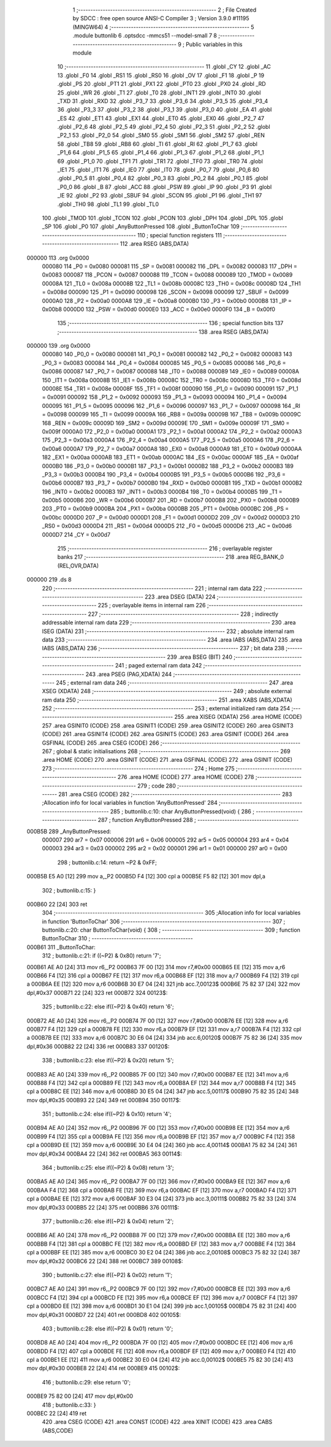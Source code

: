                                       1 ;--------------------------------------------------------
                                      2 ; File Created by SDCC : free open source ANSI-C Compiler
                                      3 ; Version 3.9.0 #11195 (MINGW64)
                                      4 ;--------------------------------------------------------
                                      5 	.module buttonlib
                                      6 	.optsdcc -mmcs51 --model-small
                                      7 	
                                      8 ;--------------------------------------------------------
                                      9 ; Public variables in this module
                                     10 ;--------------------------------------------------------
                                     11 	.globl _CY
                                     12 	.globl _AC
                                     13 	.globl _F0
                                     14 	.globl _RS1
                                     15 	.globl _RS0
                                     16 	.globl _OV
                                     17 	.globl _F1
                                     18 	.globl _P
                                     19 	.globl _PS
                                     20 	.globl _PT1
                                     21 	.globl _PX1
                                     22 	.globl _PT0
                                     23 	.globl _PX0
                                     24 	.globl _RD
                                     25 	.globl _WR
                                     26 	.globl _T1
                                     27 	.globl _T0
                                     28 	.globl _INT1
                                     29 	.globl _INT0
                                     30 	.globl _TXD
                                     31 	.globl _RXD
                                     32 	.globl _P3_7
                                     33 	.globl _P3_6
                                     34 	.globl _P3_5
                                     35 	.globl _P3_4
                                     36 	.globl _P3_3
                                     37 	.globl _P3_2
                                     38 	.globl _P3_1
                                     39 	.globl _P3_0
                                     40 	.globl _EA
                                     41 	.globl _ES
                                     42 	.globl _ET1
                                     43 	.globl _EX1
                                     44 	.globl _ET0
                                     45 	.globl _EX0
                                     46 	.globl _P2_7
                                     47 	.globl _P2_6
                                     48 	.globl _P2_5
                                     49 	.globl _P2_4
                                     50 	.globl _P2_3
                                     51 	.globl _P2_2
                                     52 	.globl _P2_1
                                     53 	.globl _P2_0
                                     54 	.globl _SM0
                                     55 	.globl _SM1
                                     56 	.globl _SM2
                                     57 	.globl _REN
                                     58 	.globl _TB8
                                     59 	.globl _RB8
                                     60 	.globl _TI
                                     61 	.globl _RI
                                     62 	.globl _P1_7
                                     63 	.globl _P1_6
                                     64 	.globl _P1_5
                                     65 	.globl _P1_4
                                     66 	.globl _P1_3
                                     67 	.globl _P1_2
                                     68 	.globl _P1_1
                                     69 	.globl _P1_0
                                     70 	.globl _TF1
                                     71 	.globl _TR1
                                     72 	.globl _TF0
                                     73 	.globl _TR0
                                     74 	.globl _IE1
                                     75 	.globl _IT1
                                     76 	.globl _IE0
                                     77 	.globl _IT0
                                     78 	.globl _P0_7
                                     79 	.globl _P0_6
                                     80 	.globl _P0_5
                                     81 	.globl _P0_4
                                     82 	.globl _P0_3
                                     83 	.globl _P0_2
                                     84 	.globl _P0_1
                                     85 	.globl _P0_0
                                     86 	.globl _B
                                     87 	.globl _ACC
                                     88 	.globl _PSW
                                     89 	.globl _IP
                                     90 	.globl _P3
                                     91 	.globl _IE
                                     92 	.globl _P2
                                     93 	.globl _SBUF
                                     94 	.globl _SCON
                                     95 	.globl _P1
                                     96 	.globl _TH1
                                     97 	.globl _TH0
                                     98 	.globl _TL1
                                     99 	.globl _TL0
                                    100 	.globl _TMOD
                                    101 	.globl _TCON
                                    102 	.globl _PCON
                                    103 	.globl _DPH
                                    104 	.globl _DPL
                                    105 	.globl _SP
                                    106 	.globl _P0
                                    107 	.globl _AnyButtonPressed
                                    108 	.globl _ButtonToChar
                                    109 ;--------------------------------------------------------
                                    110 ; special function registers
                                    111 ;--------------------------------------------------------
                                    112 	.area RSEG    (ABS,DATA)
      000000                        113 	.org 0x0000
                           000080   114 _P0	=	0x0080
                           000081   115 _SP	=	0x0081
                           000082   116 _DPL	=	0x0082
                           000083   117 _DPH	=	0x0083
                           000087   118 _PCON	=	0x0087
                           000088   119 _TCON	=	0x0088
                           000089   120 _TMOD	=	0x0089
                           00008A   121 _TL0	=	0x008a
                           00008B   122 _TL1	=	0x008b
                           00008C   123 _TH0	=	0x008c
                           00008D   124 _TH1	=	0x008d
                           000090   125 _P1	=	0x0090
                           000098   126 _SCON	=	0x0098
                           000099   127 _SBUF	=	0x0099
                           0000A0   128 _P2	=	0x00a0
                           0000A8   129 _IE	=	0x00a8
                           0000B0   130 _P3	=	0x00b0
                           0000B8   131 _IP	=	0x00b8
                           0000D0   132 _PSW	=	0x00d0
                           0000E0   133 _ACC	=	0x00e0
                           0000F0   134 _B	=	0x00f0
                                    135 ;--------------------------------------------------------
                                    136 ; special function bits
                                    137 ;--------------------------------------------------------
                                    138 	.area RSEG    (ABS,DATA)
      000000                        139 	.org 0x0000
                           000080   140 _P0_0	=	0x0080
                           000081   141 _P0_1	=	0x0081
                           000082   142 _P0_2	=	0x0082
                           000083   143 _P0_3	=	0x0083
                           000084   144 _P0_4	=	0x0084
                           000085   145 _P0_5	=	0x0085
                           000086   146 _P0_6	=	0x0086
                           000087   147 _P0_7	=	0x0087
                           000088   148 _IT0	=	0x0088
                           000089   149 _IE0	=	0x0089
                           00008A   150 _IT1	=	0x008a
                           00008B   151 _IE1	=	0x008b
                           00008C   152 _TR0	=	0x008c
                           00008D   153 _TF0	=	0x008d
                           00008E   154 _TR1	=	0x008e
                           00008F   155 _TF1	=	0x008f
                           000090   156 _P1_0	=	0x0090
                           000091   157 _P1_1	=	0x0091
                           000092   158 _P1_2	=	0x0092
                           000093   159 _P1_3	=	0x0093
                           000094   160 _P1_4	=	0x0094
                           000095   161 _P1_5	=	0x0095
                           000096   162 _P1_6	=	0x0096
                           000097   163 _P1_7	=	0x0097
                           000098   164 _RI	=	0x0098
                           000099   165 _TI	=	0x0099
                           00009A   166 _RB8	=	0x009a
                           00009B   167 _TB8	=	0x009b
                           00009C   168 _REN	=	0x009c
                           00009D   169 _SM2	=	0x009d
                           00009E   170 _SM1	=	0x009e
                           00009F   171 _SM0	=	0x009f
                           0000A0   172 _P2_0	=	0x00a0
                           0000A1   173 _P2_1	=	0x00a1
                           0000A2   174 _P2_2	=	0x00a2
                           0000A3   175 _P2_3	=	0x00a3
                           0000A4   176 _P2_4	=	0x00a4
                           0000A5   177 _P2_5	=	0x00a5
                           0000A6   178 _P2_6	=	0x00a6
                           0000A7   179 _P2_7	=	0x00a7
                           0000A8   180 _EX0	=	0x00a8
                           0000A9   181 _ET0	=	0x00a9
                           0000AA   182 _EX1	=	0x00aa
                           0000AB   183 _ET1	=	0x00ab
                           0000AC   184 _ES	=	0x00ac
                           0000AF   185 _EA	=	0x00af
                           0000B0   186 _P3_0	=	0x00b0
                           0000B1   187 _P3_1	=	0x00b1
                           0000B2   188 _P3_2	=	0x00b2
                           0000B3   189 _P3_3	=	0x00b3
                           0000B4   190 _P3_4	=	0x00b4
                           0000B5   191 _P3_5	=	0x00b5
                           0000B6   192 _P3_6	=	0x00b6
                           0000B7   193 _P3_7	=	0x00b7
                           0000B0   194 _RXD	=	0x00b0
                           0000B1   195 _TXD	=	0x00b1
                           0000B2   196 _INT0	=	0x00b2
                           0000B3   197 _INT1	=	0x00b3
                           0000B4   198 _T0	=	0x00b4
                           0000B5   199 _T1	=	0x00b5
                           0000B6   200 _WR	=	0x00b6
                           0000B7   201 _RD	=	0x00b7
                           0000B8   202 _PX0	=	0x00b8
                           0000B9   203 _PT0	=	0x00b9
                           0000BA   204 _PX1	=	0x00ba
                           0000BB   205 _PT1	=	0x00bb
                           0000BC   206 _PS	=	0x00bc
                           0000D0   207 _P	=	0x00d0
                           0000D1   208 _F1	=	0x00d1
                           0000D2   209 _OV	=	0x00d2
                           0000D3   210 _RS0	=	0x00d3
                           0000D4   211 _RS1	=	0x00d4
                           0000D5   212 _F0	=	0x00d5
                           0000D6   213 _AC	=	0x00d6
                           0000D7   214 _CY	=	0x00d7
                                    215 ;--------------------------------------------------------
                                    216 ; overlayable register banks
                                    217 ;--------------------------------------------------------
                                    218 	.area REG_BANK_0	(REL,OVR,DATA)
      000000                        219 	.ds 8
                                    220 ;--------------------------------------------------------
                                    221 ; internal ram data
                                    222 ;--------------------------------------------------------
                                    223 	.area DSEG    (DATA)
                                    224 ;--------------------------------------------------------
                                    225 ; overlayable items in internal ram 
                                    226 ;--------------------------------------------------------
                                    227 ;--------------------------------------------------------
                                    228 ; indirectly addressable internal ram data
                                    229 ;--------------------------------------------------------
                                    230 	.area ISEG    (DATA)
                                    231 ;--------------------------------------------------------
                                    232 ; absolute internal ram data
                                    233 ;--------------------------------------------------------
                                    234 	.area IABS    (ABS,DATA)
                                    235 	.area IABS    (ABS,DATA)
                                    236 ;--------------------------------------------------------
                                    237 ; bit data
                                    238 ;--------------------------------------------------------
                                    239 	.area BSEG    (BIT)
                                    240 ;--------------------------------------------------------
                                    241 ; paged external ram data
                                    242 ;--------------------------------------------------------
                                    243 	.area PSEG    (PAG,XDATA)
                                    244 ;--------------------------------------------------------
                                    245 ; external ram data
                                    246 ;--------------------------------------------------------
                                    247 	.area XSEG    (XDATA)
                                    248 ;--------------------------------------------------------
                                    249 ; absolute external ram data
                                    250 ;--------------------------------------------------------
                                    251 	.area XABS    (ABS,XDATA)
                                    252 ;--------------------------------------------------------
                                    253 ; external initialized ram data
                                    254 ;--------------------------------------------------------
                                    255 	.area XISEG   (XDATA)
                                    256 	.area HOME    (CODE)
                                    257 	.area GSINIT0 (CODE)
                                    258 	.area GSINIT1 (CODE)
                                    259 	.area GSINIT2 (CODE)
                                    260 	.area GSINIT3 (CODE)
                                    261 	.area GSINIT4 (CODE)
                                    262 	.area GSINIT5 (CODE)
                                    263 	.area GSINIT  (CODE)
                                    264 	.area GSFINAL (CODE)
                                    265 	.area CSEG    (CODE)
                                    266 ;--------------------------------------------------------
                                    267 ; global & static initialisations
                                    268 ;--------------------------------------------------------
                                    269 	.area HOME    (CODE)
                                    270 	.area GSINIT  (CODE)
                                    271 	.area GSFINAL (CODE)
                                    272 	.area GSINIT  (CODE)
                                    273 ;--------------------------------------------------------
                                    274 ; Home
                                    275 ;--------------------------------------------------------
                                    276 	.area HOME    (CODE)
                                    277 	.area HOME    (CODE)
                                    278 ;--------------------------------------------------------
                                    279 ; code
                                    280 ;--------------------------------------------------------
                                    281 	.area CSEG    (CODE)
                                    282 ;------------------------------------------------------------
                                    283 ;Allocation info for local variables in function 'AnyButtonPressed'
                                    284 ;------------------------------------------------------------
                                    285 ;	buttonlib.c:10: char AnyButtonPressed(void) {
                                    286 ;	-----------------------------------------
                                    287 ;	 function AnyButtonPressed
                                    288 ;	-----------------------------------------
      000B5B                        289 _AnyButtonPressed:
                           000007   290 	ar7 = 0x07
                           000006   291 	ar6 = 0x06
                           000005   292 	ar5 = 0x05
                           000004   293 	ar4 = 0x04
                           000003   294 	ar3 = 0x03
                           000002   295 	ar2 = 0x02
                           000001   296 	ar1 = 0x01
                           000000   297 	ar0 = 0x00
                                    298 ;	buttonlib.c:14: return ~P2 & 0xFF;
      000B5B E5 A0            [12]  299 	mov	a,_P2
      000B5D F4               [12]  300 	cpl	a
      000B5E F5 82            [12]  301 	mov	dpl,a
                                    302 ;	buttonlib.c:15: }
      000B60 22               [24]  303 	ret
                                    304 ;------------------------------------------------------------
                                    305 ;Allocation info for local variables in function 'ButtonToChar'
                                    306 ;------------------------------------------------------------
                                    307 ;	buttonlib.c:20: char ButtonToChar(void) {
                                    308 ;	-----------------------------------------
                                    309 ;	 function ButtonToChar
                                    310 ;	-----------------------------------------
      000B61                        311 _ButtonToChar:
                                    312 ;	buttonlib.c:21: if ((~P2) & 0x80) return '7';
      000B61 AE A0            [24]  313 	mov	r6,_P2
      000B63 7F 00            [12]  314 	mov	r7,#0x00
      000B65 EE               [12]  315 	mov	a,r6
      000B66 F4               [12]  316 	cpl	a
      000B67 FE               [12]  317 	mov	r6,a
      000B68 EF               [12]  318 	mov	a,r7
      000B69 F4               [12]  319 	cpl	a
      000B6A EE               [12]  320 	mov	a,r6
      000B6B 30 E7 04         [24]  321 	jnb	acc.7,00123$
      000B6E 75 82 37         [24]  322 	mov	dpl,#0x37
      000B71 22               [24]  323 	ret
      000B72                        324 00123$:
                                    325 ;	buttonlib.c:22: else if((~P2) & 0x40) return '6';
      000B72 AE A0            [24]  326 	mov	r6,_P2
      000B74 7F 00            [12]  327 	mov	r7,#0x00
      000B76 EE               [12]  328 	mov	a,r6
      000B77 F4               [12]  329 	cpl	a
      000B78 FE               [12]  330 	mov	r6,a
      000B79 EF               [12]  331 	mov	a,r7
      000B7A F4               [12]  332 	cpl	a
      000B7B EE               [12]  333 	mov	a,r6
      000B7C 30 E6 04         [24]  334 	jnb	acc.6,00120$
      000B7F 75 82 36         [24]  335 	mov	dpl,#0x36
      000B82 22               [24]  336 	ret
      000B83                        337 00120$:
                                    338 ;	buttonlib.c:23: else if((~P2) & 0x20) return '5';
      000B83 AE A0            [24]  339 	mov	r6,_P2
      000B85 7F 00            [12]  340 	mov	r7,#0x00
      000B87 EE               [12]  341 	mov	a,r6
      000B88 F4               [12]  342 	cpl	a
      000B89 FE               [12]  343 	mov	r6,a
      000B8A EF               [12]  344 	mov	a,r7
      000B8B F4               [12]  345 	cpl	a
      000B8C EE               [12]  346 	mov	a,r6
      000B8D 30 E5 04         [24]  347 	jnb	acc.5,00117$
      000B90 75 82 35         [24]  348 	mov	dpl,#0x35
      000B93 22               [24]  349 	ret
      000B94                        350 00117$:
                                    351 ;	buttonlib.c:24: else if((~P2) & 0x10) return '4';
      000B94 AE A0            [24]  352 	mov	r6,_P2
      000B96 7F 00            [12]  353 	mov	r7,#0x00
      000B98 EE               [12]  354 	mov	a,r6
      000B99 F4               [12]  355 	cpl	a
      000B9A FE               [12]  356 	mov	r6,a
      000B9B EF               [12]  357 	mov	a,r7
      000B9C F4               [12]  358 	cpl	a
      000B9D EE               [12]  359 	mov	a,r6
      000B9E 30 E4 04         [24]  360 	jnb	acc.4,00114$
      000BA1 75 82 34         [24]  361 	mov	dpl,#0x34
      000BA4 22               [24]  362 	ret
      000BA5                        363 00114$:
                                    364 ;	buttonlib.c:25: else if((~P2) & 0x08) return '3';
      000BA5 AE A0            [24]  365 	mov	r6,_P2
      000BA7 7F 00            [12]  366 	mov	r7,#0x00
      000BA9 EE               [12]  367 	mov	a,r6
      000BAA F4               [12]  368 	cpl	a
      000BAB FE               [12]  369 	mov	r6,a
      000BAC EF               [12]  370 	mov	a,r7
      000BAD F4               [12]  371 	cpl	a
      000BAE EE               [12]  372 	mov	a,r6
      000BAF 30 E3 04         [24]  373 	jnb	acc.3,00111$
      000BB2 75 82 33         [24]  374 	mov	dpl,#0x33
      000BB5 22               [24]  375 	ret
      000BB6                        376 00111$:
                                    377 ;	buttonlib.c:26: else if((~P2) & 0x04) return '2';
      000BB6 AE A0            [24]  378 	mov	r6,_P2
      000BB8 7F 00            [12]  379 	mov	r7,#0x00
      000BBA EE               [12]  380 	mov	a,r6
      000BBB F4               [12]  381 	cpl	a
      000BBC FE               [12]  382 	mov	r6,a
      000BBD EF               [12]  383 	mov	a,r7
      000BBE F4               [12]  384 	cpl	a
      000BBF EE               [12]  385 	mov	a,r6
      000BC0 30 E2 04         [24]  386 	jnb	acc.2,00108$
      000BC3 75 82 32         [24]  387 	mov	dpl,#0x32
      000BC6 22               [24]  388 	ret
      000BC7                        389 00108$:
                                    390 ;	buttonlib.c:27: else if((~P2) & 0x02) return '1';
      000BC7 AE A0            [24]  391 	mov	r6,_P2
      000BC9 7F 00            [12]  392 	mov	r7,#0x00
      000BCB EE               [12]  393 	mov	a,r6
      000BCC F4               [12]  394 	cpl	a
      000BCD FE               [12]  395 	mov	r6,a
      000BCE EF               [12]  396 	mov	a,r7
      000BCF F4               [12]  397 	cpl	a
      000BD0 EE               [12]  398 	mov	a,r6
      000BD1 30 E1 04         [24]  399 	jnb	acc.1,00105$
      000BD4 75 82 31         [24]  400 	mov	dpl,#0x31
      000BD7 22               [24]  401 	ret
      000BD8                        402 00105$:
                                    403 ;	buttonlib.c:28: else if((~P2) & 0x01) return '0';
      000BD8 AE A0            [24]  404 	mov	r6,_P2
      000BDA 7F 00            [12]  405 	mov	r7,#0x00
      000BDC EE               [12]  406 	mov	a,r6
      000BDD F4               [12]  407 	cpl	a
      000BDE FE               [12]  408 	mov	r6,a
      000BDF EF               [12]  409 	mov	a,r7
      000BE0 F4               [12]  410 	cpl	a
      000BE1 EE               [12]  411 	mov	a,r6
      000BE2 30 E0 04         [24]  412 	jnb	acc.0,00102$
      000BE5 75 82 30         [24]  413 	mov	dpl,#0x30
      000BE8 22               [24]  414 	ret
      000BE9                        415 00102$:
                                    416 ;	buttonlib.c:29: else return '\0';
      000BE9 75 82 00         [24]  417 	mov	dpl,#0x00
                                    418 ;	buttonlib.c:33: }
      000BEC 22               [24]  419 	ret
                                    420 	.area CSEG    (CODE)
                                    421 	.area CONST   (CODE)
                                    422 	.area XINIT   (CODE)
                                    423 	.area CABS    (ABS,CODE)
